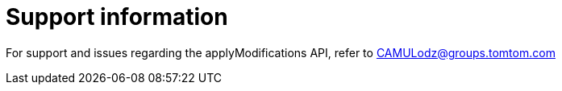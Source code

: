 = Support information

For support and issues regarding the applyModifications API, refer to CAMULodz@groups.tomtom.com





